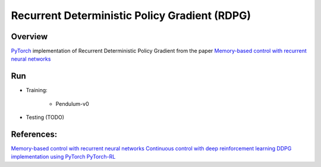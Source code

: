 ======
Recurrent Deterministic Policy Gradient (RDPG)
======

Overview
======
`PyTorch <https://github.com/pytorch/pytorch>`_ implementation of Recurrent Deterministic Policy Gradient from the paper `Memory-based control with recurrent neural networks <https://arxiv.org/abs/1512.04455>`_ 

Run
======
* Training:

	* Pendulum-v0 
	.. code-block:: console
	    $ python main.py --env Pendulum-v0 --max_episode_length 1000 --trajectory_length 10 --debug

* Testing (TODO)

References: 
======
`Memory-based control with recurrent neural networks <https://arxiv.org/abs/1512.04455>`_
`Continuous control with deep reinforcement learning <https://arxiv.org/abs/1509.02971>`_
`DDPG implementation using PyTorch <https://github.com/ghliu/pytorch-ddpg>`_
`PyTorch-RL <https://github.com/jingweiz/pytorch-rl>`_
